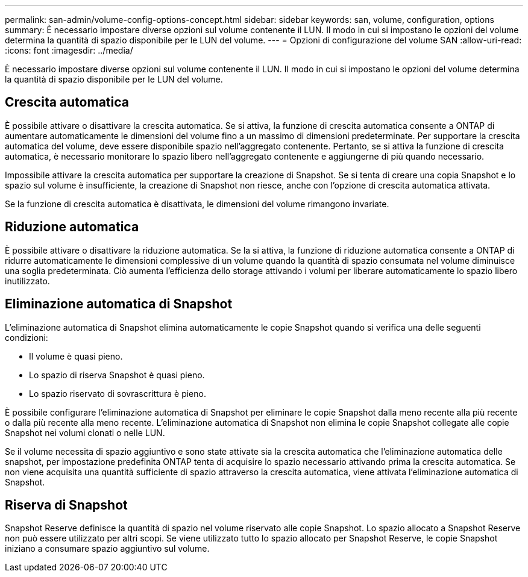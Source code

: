 ---
permalink: san-admin/volume-config-options-concept.html 
sidebar: sidebar 
keywords: san, volume, configuration, options 
summary: È necessario impostare diverse opzioni sul volume contenente il LUN. Il modo in cui si impostano le opzioni del volume determina la quantità di spazio disponibile per le LUN del volume. 
---
= Opzioni di configurazione del volume SAN
:allow-uri-read: 
:icons: font
:imagesdir: ../media/


[role="lead"]
È necessario impostare diverse opzioni sul volume contenente il LUN. Il modo in cui si impostano le opzioni del volume determina la quantità di spazio disponibile per le LUN del volume.



== Crescita automatica

È possibile attivare o disattivare la crescita automatica. Se si attiva, la funzione di crescita automatica consente a ONTAP di aumentare automaticamente le dimensioni del volume fino a un massimo di dimensioni predeterminate. Per supportare la crescita automatica del volume, deve essere disponibile spazio nell'aggregato contenente. Pertanto, se si attiva la funzione di crescita automatica, è necessario monitorare lo spazio libero nell'aggregato contenente e aggiungerne di più quando necessario.

Impossibile attivare la crescita automatica per supportare la creazione di Snapshot. Se si tenta di creare una copia Snapshot e lo spazio sul volume è insufficiente, la creazione di Snapshot non riesce, anche con l'opzione di crescita automatica attivata.

Se la funzione di crescita automatica è disattivata, le dimensioni del volume rimangono invariate.



== Riduzione automatica

È possibile attivare o disattivare la riduzione automatica. Se la si attiva, la funzione di riduzione automatica consente a ONTAP di ridurre automaticamente le dimensioni complessive di un volume quando la quantità di spazio consumata nel volume diminuisce una soglia predeterminata. Ciò aumenta l'efficienza dello storage attivando i volumi per liberare automaticamente lo spazio libero inutilizzato.



== Eliminazione automatica di Snapshot

L'eliminazione automatica di Snapshot elimina automaticamente le copie Snapshot quando si verifica una delle seguenti condizioni:

* Il volume è quasi pieno.
* Lo spazio di riserva Snapshot è quasi pieno.
* Lo spazio riservato di sovrascrittura è pieno.


È possibile configurare l'eliminazione automatica di Snapshot per eliminare le copie Snapshot dalla meno recente alla più recente o dalla più recente alla meno recente. L'eliminazione automatica di Snapshot non elimina le copie Snapshot collegate alle copie Snapshot nei volumi clonati o nelle LUN.

Se il volume necessita di spazio aggiuntivo e sono state attivate sia la crescita automatica che l'eliminazione automatica delle snapshot, per impostazione predefinita ONTAP tenta di acquisire lo spazio necessario attivando prima la crescita automatica. Se non viene acquisita una quantità sufficiente di spazio attraverso la crescita automatica, viene attivata l'eliminazione automatica di Snapshot.



== Riserva di Snapshot

Snapshot Reserve definisce la quantità di spazio nel volume riservato alle copie Snapshot. Lo spazio allocato a Snapshot Reserve non può essere utilizzato per altri scopi. Se viene utilizzato tutto lo spazio allocato per Snapshot Reserve, le copie Snapshot iniziano a consumare spazio aggiuntivo sul volume.
